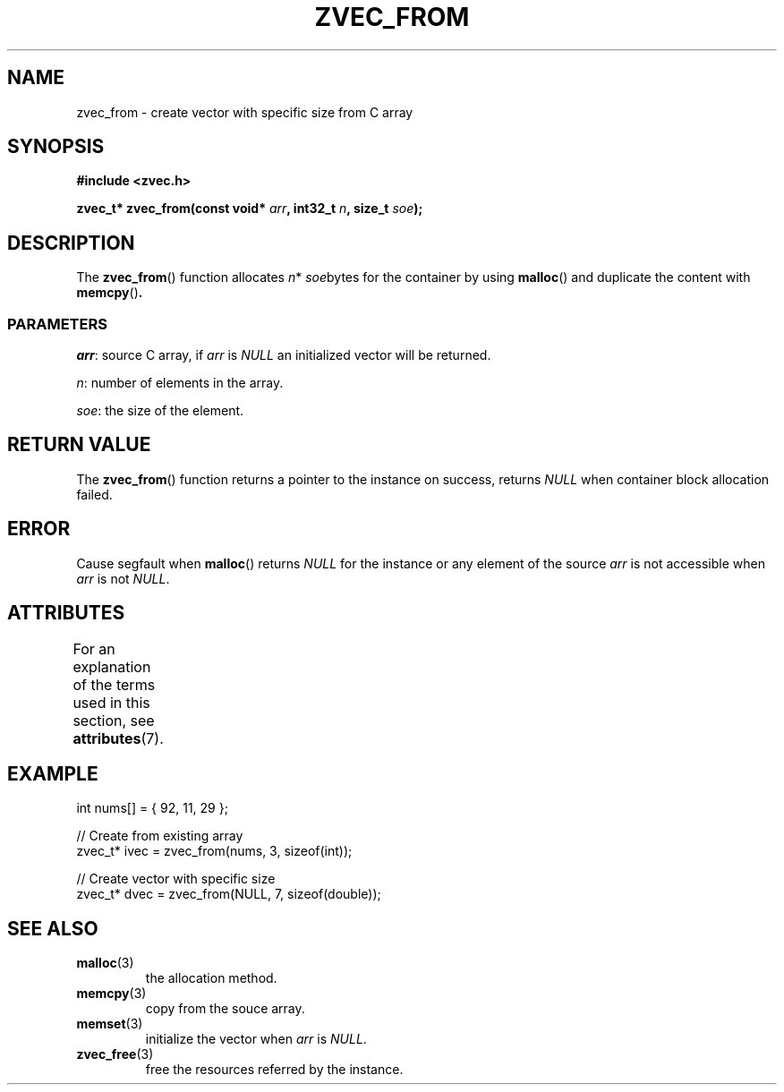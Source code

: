 .\" Copyright 2022 Yu Ze (pseudoc@163.com)
.\" MIT LICENSE
.\"
.TH ZVEC_FROM 3 2022-02-06 "ZC" "Linux Programmer's Manual"
.SH NAME
zvec_from \- create vector with specific size from C array
.SH SYNOPSIS
.B #include <zvec.h>
.P
.BI "zvec_t* zvec_from(const void* " arr ",
.BI "int32_t " n ", size_t " soe ");
.SH DESCRIPTION
The
.BR zvec_from ()
function allocates
.IR n *
.IR soe bytes
for the container by using
.BR malloc ()
and duplicate the content with
.BR memcpy () .
.SS PARAMETERS
.IR arr :
source C array, if
.I arr
is
.I NULL
an initialized vector
will be returned.
.P
.IR n :
number of elements in the array.
.P
.IR soe :
the size of the element.
.SH RETURN VALUE
The
.BR zvec_from ()
function returns a pointer to the instance on success,
returns
.I NULL
when container block allocation failed.
.SH ERROR
Cause segfault when
.BR malloc ()
returns 
.I NULL
for the instance
or any element of the source
.I arr
is not accessible when 
.I arr
is not
.IR NULL .
.SH ATTRIBUTES
For an explanation of the terms used in this section, see
.BR attributes (7).
.TS
allbox;
lb lb lb
l l l.
Interface	Attribute	Value
T{
.BR zvec_from ()
T}	Thread safety	MT-Safe
.TE
.SH EXAMPLE
.EX
int nums[] = { 92, 11, 29 };

// Create from existing array
zvec_t* ivec = zvec_from(nums, 3, sizeof(int));

// Create vector with specific size
zvec_t* dvec = zvec_from(NULL, 7, sizeof(double));
.EE
.SH SEE ALSO
.TP
.BR malloc (3)
the allocation method.
.TP
.BR memcpy (3)
copy from the souce array.
.TP
.BR memset (3)
initialize the vector when
.I arr
is
.IR NULL .
.TP
.BR zvec_free (3)
free the resources referred by the instance.
